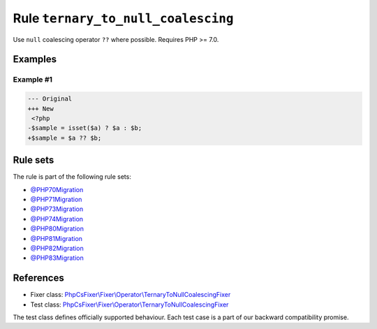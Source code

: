 ===================================
Rule ``ternary_to_null_coalescing``
===================================

Use ``null`` coalescing operator ``??`` where possible. Requires PHP >= 7.0.

Examples
--------

Example #1
~~~~~~~~~~

.. code-block:: diff

   --- Original
   +++ New
    <?php
   -$sample = isset($a) ? $a : $b;
   +$sample = $a ?? $b;

Rule sets
---------

The rule is part of the following rule sets:

- `@PHP70Migration <./../../ruleSets/PHP70Migration.rst>`_
- `@PHP71Migration <./../../ruleSets/PHP71Migration.rst>`_
- `@PHP73Migration <./../../ruleSets/PHP73Migration.rst>`_
- `@PHP74Migration <./../../ruleSets/PHP74Migration.rst>`_
- `@PHP80Migration <./../../ruleSets/PHP80Migration.rst>`_
- `@PHP81Migration <./../../ruleSets/PHP81Migration.rst>`_
- `@PHP82Migration <./../../ruleSets/PHP82Migration.rst>`_
- `@PHP83Migration <./../../ruleSets/PHP83Migration.rst>`_

References
----------

- Fixer class: `PhpCsFixer\\Fixer\\Operator\\TernaryToNullCoalescingFixer <./../../../src/Fixer/Operator/TernaryToNullCoalescingFixer.php>`_
- Test class: `PhpCsFixer\\Fixer\\Operator\\TernaryToNullCoalescingFixer <./../../../tests/Fixer/Operator/TernaryToNullCoalescingFixerTest.php>`_

The test class defines officially supported behaviour. Each test case is a part of our backward compatibility promise.
